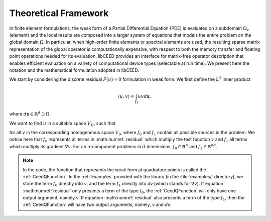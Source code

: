 .. _Theoretical Framework:

Theoretical Framework
======================================

In finite element formulations, the weak form of a Partial Differential Equation
(PDE) is evaluated on a subdomain :math:`\Omega_e` (element) and the local results
are composed into a larger system of equations that models the entire problem on
the global domain :math:`\Omega`. In particular, when high-order finite elements or
spectral elements are used, the resulting sparse matrix representation of the global
operator is computationally expensive, with respect to both the memory transfer and
floating point operations needed for its evaluation. libCEED provides an interface
for matrix-free operator description that enables efficient evaluation on a variety
of computational device types (selectable at run time). We present here the notation
and the mathematical formulation adopted in libCEED.

We start by considering the discrete residual :math:`F(u)=0` formulation
in weak form. We first define the :math:`L^2` inner product

.. math::
   \langle u, v \rangle = \int_\Omega u v d \mathbf{x},

where :math:`d \mathbf{x} \in \mathbb{R}^d \supset \Omega`.

We want to find :math:`u` in a suitable space :math:`V_D`,
such that

.. math::
   \langle v, f(u) \rangle = \int_\Omega v \cdot f_0 (u, \nabla u) + \nabla v : f_1 (u, \nabla u) = 0
   :label: residual

for all :math:`v` in the corresponding homogeneous space :math:`V_0`, where :math:`f_0`
and :math:`f_1` contain all possible sources in the problem. We notice here that
:math:`f_0` represents all terms in :math:numref:`residual` which multiply the test
function :math:`v` and :math:`f_1` all terms which multiply its gradient :math:`\nabla v`.
For an n-component problems in :math:`d` dimensions, :math:`f_0 \in \mathbb{R}^n` and
:math:`f_1 \in \mathbb{R}^{nd}`.

.. note:: In the code, the function that represents the weak form at quadrature
   points is called the :ref:`CeedQFunction`. In the :ref:`Examples` provided with the
   library (in the :file:`examples/` directory), we store the term :math:`f_0` directly
   into `v`, and the term :math:`f_1` directly into `dv` (which stands for
   :math:`\nabla v`). If equation :math:numref:`residual` only presents a term of the
   type :math:`f_0`, the :ref:`CeedQFunction` will only have one output argument,
   namely `v`. If equation :math:numref:`residual` also presents a term of the type
   :math:`f_1`, then the :ref:`CeedQFunction` will have two output arguments, namely,
   `v` and `dv`.



